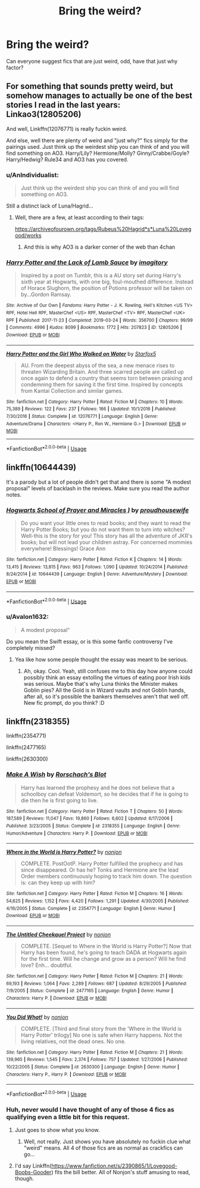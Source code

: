 #+TITLE: Bring the weird?

* Bring the weird?
:PROPERTIES:
:Author: poisinrose
:Score: 5
:DateUnix: 1575038720.0
:DateShort: 2019-Nov-29
:FlairText: Recommendation
:END:
Can everyone suggest fics that are just weird, odd, have that just why factor?


** For something that sounds pretty weird, but somehow manages to actually be one of the best stories I read in the last years: Linkao3(12805206)

And well, Linkffn(12076771) is really fuckin weird.

And else, well there are plenty of weird and "just why?" fics simply for the pairings used. Just think up the weirdest ship you can think of and you will find something on AO3. Harry/Lily? Hermione/Molly? Ginny/Crabbe/Goyle? Harry/Hedwig? Rule34 and AO3 has you covered.
:PROPERTIES:
:Author: Blubberinoo
:Score: 3
:DateUnix: 1575040832.0
:DateShort: 2019-Nov-29
:END:

*** u/AnIndividualist:
#+begin_quote
  Just think up the weirdest ship you can think of and you will find something on AO3.
#+end_quote

Still a distinct lack of Luna/Hagrid...
:PROPERTIES:
:Author: AnIndividualist
:Score: 2
:DateUnix: 1575081560.0
:DateShort: 2019-Nov-30
:END:

**** Well, there are a few, at least according to their tags:

[[https://archiveofourown.org/tags/Rubeus%20Hagrid*s*Luna%20Lovegood/works]]
:PROPERTIES:
:Author: Blubberinoo
:Score: 0
:DateUnix: 1575083835.0
:DateShort: 2019-Nov-30
:END:

***** And this is why AO3 is a darker corner of the web than 4chan
:PROPERTIES:
:Author: machjacob51141
:Score: 2
:DateUnix: 1575225917.0
:DateShort: 2019-Dec-01
:END:


*** [[https://archiveofourown.org/works/12805206][*/Harry Potter and the Lack of Lamb Sauce/*]] by [[https://www.archiveofourown.org/users/imagitory/pseuds/imagitory][/imagitory/]]

#+begin_quote
  Inspired by a post on Tumblr, this is a AU story set during Harry's sixth year at Hogwarts, with one big, foul-mouthed difference. Instead of Horace Slughorn, the position of Potions professor will be taken on by...Gordon Ramsay.
#+end_quote

^{/Site/:} ^{Archive} ^{of} ^{Our} ^{Own} ^{*|*} ^{/Fandoms/:} ^{Harry} ^{Potter} ^{-} ^{J.} ^{K.} ^{Rowling,} ^{Hell's} ^{Kitchen} ^{<US} ^{TV>} ^{RPF,} ^{Hotel} ^{Hell} ^{RPF,} ^{MasterChef} ^{<US>} ^{RPF,} ^{MasterChef} ^{<TV>} ^{RPF,} ^{MasterChef} ^{<UK>} ^{RPF} ^{*|*} ^{/Published/:} ^{2017-11-23} ^{*|*} ^{/Completed/:} ^{2019-03-24} ^{*|*} ^{/Words/:} ^{356700} ^{*|*} ^{/Chapters/:} ^{99/99} ^{*|*} ^{/Comments/:} ^{4996} ^{*|*} ^{/Kudos/:} ^{8099} ^{*|*} ^{/Bookmarks/:} ^{1772} ^{*|*} ^{/Hits/:} ^{207823} ^{*|*} ^{/ID/:} ^{12805206} ^{*|*} ^{/Download/:} ^{[[https://archiveofourown.org/downloads/12805206/Harry%20Potter%20and%20the.epub?updated_at=1574030229][EPUB]]} ^{or} ^{[[https://archiveofourown.org/downloads/12805206/Harry%20Potter%20and%20the.mobi?updated_at=1574030229][MOBI]]}

--------------

[[https://www.fanfiction.net/s/12076771/1/][*/Harry Potter and the Girl Who Walked on Water/*]] by [[https://www.fanfiction.net/u/2548648/Starfox5][/Starfox5/]]

#+begin_quote
  AU. From the deepest abyss of the sea, a new menace rises to threaten Wizarding Britain. And three scarred people are called up once again to defend a country that seems torn between praising and condemning them for saving it the first time. Inspired by concepts from Kantai Collection and similar games.
#+end_quote

^{/Site/:} ^{fanfiction.net} ^{*|*} ^{/Category/:} ^{Harry} ^{Potter} ^{*|*} ^{/Rated/:} ^{Fiction} ^{M} ^{*|*} ^{/Chapters/:} ^{10} ^{*|*} ^{/Words/:} ^{75,389} ^{*|*} ^{/Reviews/:} ^{122} ^{*|*} ^{/Favs/:} ^{237} ^{*|*} ^{/Follows/:} ^{166} ^{*|*} ^{/Updated/:} ^{10/1/2016} ^{*|*} ^{/Published/:} ^{7/30/2016} ^{*|*} ^{/Status/:} ^{Complete} ^{*|*} ^{/id/:} ^{12076771} ^{*|*} ^{/Language/:} ^{English} ^{*|*} ^{/Genre/:} ^{Adventure/Drama} ^{*|*} ^{/Characters/:} ^{<Harry} ^{P.,} ^{Ron} ^{W.,} ^{Hermione} ^{G.>} ^{*|*} ^{/Download/:} ^{[[http://www.ff2ebook.com/old/ffn-bot/index.php?id=12076771&source=ff&filetype=epub][EPUB]]} ^{or} ^{[[http://www.ff2ebook.com/old/ffn-bot/index.php?id=12076771&source=ff&filetype=mobi][MOBI]]}

--------------

*FanfictionBot*^{2.0.0-beta} | [[https://github.com/tusing/reddit-ffn-bot/wiki/Usage][Usage]]
:PROPERTIES:
:Author: FanfictionBot
:Score: 1
:DateUnix: 1575040845.0
:DateShort: 2019-Nov-29
:END:


** linkffn(10644439)

It's a parody but a lot of people didn't get that and there is some "A modest proposal" levels of backlash in the reviews. Make sure you read the author notes.
:PROPERTIES:
:Author: WantDiscussion
:Score: 1
:DateUnix: 1575039499.0
:DateShort: 2019-Nov-29
:END:

*** [[https://www.fanfiction.net/s/10644439/1/][*/Hogwarts School of Prayer and Miracles )/*]] by [[https://www.fanfiction.net/u/5953252/proudhousewife][/proudhousewife/]]

#+begin_quote
  Do you want your little ones to read books; and they want to read the Harry Potter Books; but you do not want them to turn into witches? Well-this is the story for you! This story has all the adventure of JKR's books; but will not lead your children astray. For concerned mommies everywhere! Blessings! Grace Ann
#+end_quote

^{/Site/:} ^{fanfiction.net} ^{*|*} ^{/Category/:} ^{Harry} ^{Potter} ^{*|*} ^{/Rated/:} ^{Fiction} ^{K} ^{*|*} ^{/Chapters/:} ^{14} ^{*|*} ^{/Words/:} ^{13,415} ^{*|*} ^{/Reviews/:} ^{13,815} ^{*|*} ^{/Favs/:} ^{963} ^{*|*} ^{/Follows/:} ^{1,090} ^{*|*} ^{/Updated/:} ^{10/24/2014} ^{*|*} ^{/Published/:} ^{8/24/2014} ^{*|*} ^{/id/:} ^{10644439} ^{*|*} ^{/Language/:} ^{English} ^{*|*} ^{/Genre/:} ^{Adventure/Mystery} ^{*|*} ^{/Download/:} ^{[[http://www.ff2ebook.com/old/ffn-bot/index.php?id=10644439&source=ff&filetype=epub][EPUB]]} ^{or} ^{[[http://www.ff2ebook.com/old/ffn-bot/index.php?id=10644439&source=ff&filetype=mobi][MOBI]]}

--------------

*FanfictionBot*^{2.0.0-beta} | [[https://github.com/tusing/reddit-ffn-bot/wiki/Usage][Usage]]
:PROPERTIES:
:Author: FanfictionBot
:Score: 2
:DateUnix: 1575039511.0
:DateShort: 2019-Nov-29
:END:


*** u/Avalon1632:
#+begin_quote
  A modest proposal"
#+end_quote

Do you mean the Swift essay, or is this some fanfic controversy I've completely missed?
:PROPERTIES:
:Author: Avalon1632
:Score: 1
:DateUnix: 1575059907.0
:DateShort: 2019-Nov-30
:END:

**** Yea like how some people thought the essay was meant to be serious.
:PROPERTIES:
:Author: WantDiscussion
:Score: 1
:DateUnix: 1575060269.0
:DateShort: 2019-Nov-30
:END:

***** Ah, okay. Cool. Yeah, still confuses me to this day how anyone could possibly think an essay extolling the virtues of eating poor Irish kids was serious. Maybe that's why Luna thinks the Minister makes Goblin pies? All the Gold is in Wizard vaults and not Goblin hands, after all, so it's possible the bankers themselves aren't that well off. New fic prompt, do you think? :D
:PROPERTIES:
:Author: Avalon1632
:Score: 1
:DateUnix: 1575107219.0
:DateShort: 2019-Nov-30
:END:


** linkffn(2318355)

linkffn(2354771)

linkffn(2477165)

linkffn(2630300)
:PROPERTIES:
:Author: u-useless
:Score: -1
:DateUnix: 1575039776.0
:DateShort: 2019-Nov-29
:END:

*** [[https://www.fanfiction.net/s/2318355/1/][*/Make A Wish/*]] by [[https://www.fanfiction.net/u/686093/Rorschach-s-Blot][/Rorschach's Blot/]]

#+begin_quote
  Harry has learned the prophesy and he does not believe that a schoolboy can defeat Voldemort, so he decides that if he is going to die then he is first going to live.
#+end_quote

^{/Site/:} ^{fanfiction.net} ^{*|*} ^{/Category/:} ^{Harry} ^{Potter} ^{*|*} ^{/Rated/:} ^{Fiction} ^{T} ^{*|*} ^{/Chapters/:} ^{50} ^{*|*} ^{/Words/:} ^{187,589} ^{*|*} ^{/Reviews/:} ^{11,047} ^{*|*} ^{/Favs/:} ^{19,860} ^{*|*} ^{/Follows/:} ^{6,602} ^{*|*} ^{/Updated/:} ^{6/17/2006} ^{*|*} ^{/Published/:} ^{3/23/2005} ^{*|*} ^{/Status/:} ^{Complete} ^{*|*} ^{/id/:} ^{2318355} ^{*|*} ^{/Language/:} ^{English} ^{*|*} ^{/Genre/:} ^{Humor/Adventure} ^{*|*} ^{/Characters/:} ^{Harry} ^{P.} ^{*|*} ^{/Download/:} ^{[[http://www.ff2ebook.com/old/ffn-bot/index.php?id=2318355&source=ff&filetype=epub][EPUB]]} ^{or} ^{[[http://www.ff2ebook.com/old/ffn-bot/index.php?id=2318355&source=ff&filetype=mobi][MOBI]]}

--------------

[[https://www.fanfiction.net/s/2354771/1/][*/Where in the World is Harry Potter?/*]] by [[https://www.fanfiction.net/u/649528/nonjon][/nonjon/]]

#+begin_quote
  COMPLETE. PostOotP. Harry Potter fulfilled the prophecy and has since disappeared. Or has he? Tonks and Hermione are the lead Order members continuously hoping to track him down. The question is: can they keep up with him?
#+end_quote

^{/Site/:} ^{fanfiction.net} ^{*|*} ^{/Category/:} ^{Harry} ^{Potter} ^{*|*} ^{/Rated/:} ^{Fiction} ^{M} ^{*|*} ^{/Chapters/:} ^{16} ^{*|*} ^{/Words/:} ^{54,625} ^{*|*} ^{/Reviews/:} ^{1,152} ^{*|*} ^{/Favs/:} ^{4,420} ^{*|*} ^{/Follows/:} ^{1,291} ^{*|*} ^{/Updated/:} ^{4/30/2005} ^{*|*} ^{/Published/:} ^{4/16/2005} ^{*|*} ^{/Status/:} ^{Complete} ^{*|*} ^{/id/:} ^{2354771} ^{*|*} ^{/Language/:} ^{English} ^{*|*} ^{/Genre/:} ^{Humor} ^{*|*} ^{/Download/:} ^{[[http://www.ff2ebook.com/old/ffn-bot/index.php?id=2354771&source=ff&filetype=epub][EPUB]]} ^{or} ^{[[http://www.ff2ebook.com/old/ffn-bot/index.php?id=2354771&source=ff&filetype=mobi][MOBI]]}

--------------

[[https://www.fanfiction.net/s/2477165/1/][*/The Untitled Cheekquel Project/*]] by [[https://www.fanfiction.net/u/649528/nonjon][/nonjon/]]

#+begin_quote
  COMPLETE. [Sequel to Where in the World is Harry Potter?] Now that Harry has been found, he's going to teach DADA at Hogwarts again for the first time. Will he change and grow as a person? Will he find love? Enh... doubtful.
#+end_quote

^{/Site/:} ^{fanfiction.net} ^{*|*} ^{/Category/:} ^{Harry} ^{Potter} ^{*|*} ^{/Rated/:} ^{Fiction} ^{M} ^{*|*} ^{/Chapters/:} ^{21} ^{*|*} ^{/Words/:} ^{69,193} ^{*|*} ^{/Reviews/:} ^{1,064} ^{*|*} ^{/Favs/:} ^{2,289} ^{*|*} ^{/Follows/:} ^{687} ^{*|*} ^{/Updated/:} ^{8/29/2005} ^{*|*} ^{/Published/:} ^{7/9/2005} ^{*|*} ^{/Status/:} ^{Complete} ^{*|*} ^{/id/:} ^{2477165} ^{*|*} ^{/Language/:} ^{English} ^{*|*} ^{/Genre/:} ^{Humor} ^{*|*} ^{/Characters/:} ^{Harry} ^{P.} ^{*|*} ^{/Download/:} ^{[[http://www.ff2ebook.com/old/ffn-bot/index.php?id=2477165&source=ff&filetype=epub][EPUB]]} ^{or} ^{[[http://www.ff2ebook.com/old/ffn-bot/index.php?id=2477165&source=ff&filetype=mobi][MOBI]]}

--------------

[[https://www.fanfiction.net/s/2630300/1/][*/You Did What!/*]] by [[https://www.fanfiction.net/u/649528/nonjon][/nonjon/]]

#+begin_quote
  COMPLETE. [Third and final story from the 'Where in the World is Harry Potter' trilogy] No one is safe when Harry happens. Not the living relatives, not the dead ones. No one.
#+end_quote

^{/Site/:} ^{fanfiction.net} ^{*|*} ^{/Category/:} ^{Harry} ^{Potter} ^{*|*} ^{/Rated/:} ^{Fiction} ^{M} ^{*|*} ^{/Chapters/:} ^{21} ^{*|*} ^{/Words/:} ^{139,965} ^{*|*} ^{/Reviews/:} ^{1,545} ^{*|*} ^{/Favs/:} ^{2,374} ^{*|*} ^{/Follows/:} ^{757} ^{*|*} ^{/Updated/:} ^{1/27/2006} ^{*|*} ^{/Published/:} ^{10/22/2005} ^{*|*} ^{/Status/:} ^{Complete} ^{*|*} ^{/id/:} ^{2630300} ^{*|*} ^{/Language/:} ^{English} ^{*|*} ^{/Genre/:} ^{Humor} ^{*|*} ^{/Characters/:} ^{Harry} ^{P.,} ^{Harry} ^{P.} ^{*|*} ^{/Download/:} ^{[[http://www.ff2ebook.com/old/ffn-bot/index.php?id=2630300&source=ff&filetype=epub][EPUB]]} ^{or} ^{[[http://www.ff2ebook.com/old/ffn-bot/index.php?id=2630300&source=ff&filetype=mobi][MOBI]]}

--------------

*FanfictionBot*^{2.0.0-beta} | [[https://github.com/tusing/reddit-ffn-bot/wiki/Usage][Usage]]
:PROPERTIES:
:Author: FanfictionBot
:Score: 1
:DateUnix: 1575039799.0
:DateShort: 2019-Nov-29
:END:


*** Huh, never would I have thought of any of those 4 fics as qualifying even a little bit for this request.
:PROPERTIES:
:Author: Blubberinoo
:Score: 0
:DateUnix: 1575040211.0
:DateShort: 2019-Nov-29
:END:

**** Just goes to show what you know.
:PROPERTIES:
:Author: u-useless
:Score: 1
:DateUnix: 1575047880.0
:DateShort: 2019-Nov-29
:END:

***** Well, not really. Just shows you have absolutely no fuckin clue what "weird" means. All 4 of those fics are as normal as crackfics can go...
:PROPERTIES:
:Author: Blubberinoo
:Score: 1
:DateUnix: 1575106083.0
:DateShort: 2019-Nov-30
:END:


**** I'd say Linkffn([[https://www.fanfiction.net/s/2390865/1/Lovegood-Boobs-Gooder]]) fits the bill better. All of Nonjon's stuff amusing to read, though.
:PROPERTIES:
:Author: AnIndividualist
:Score: 1
:DateUnix: 1575081778.0
:DateShort: 2019-Nov-30
:END:

